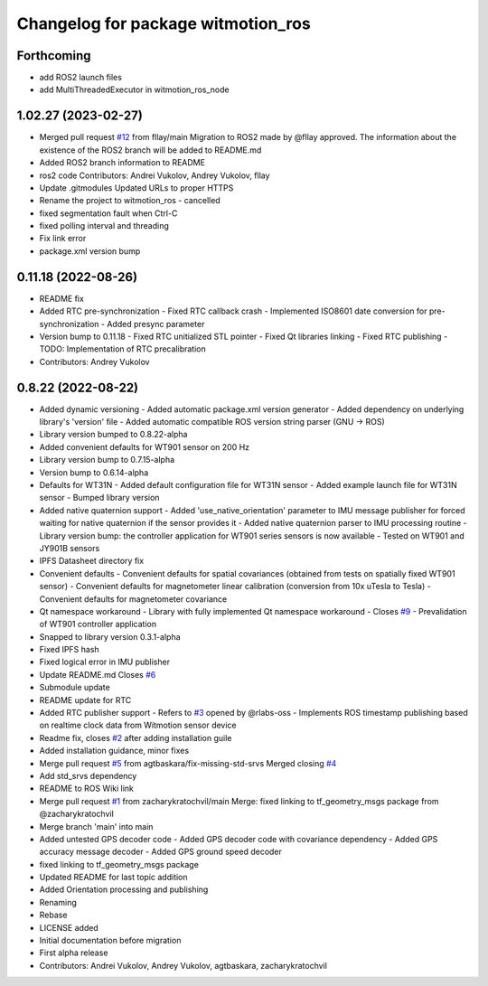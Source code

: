 ^^^^^^^^^^^^^^^^^^^^^^^^^^^^^^^^^^^
Changelog for package witmotion_ros
^^^^^^^^^^^^^^^^^^^^^^^^^^^^^^^^^^^

Forthcoming
-----------
* add ROS2 launch files
* add MultiThreadedExecutor in witmotion_ros_node

1.02.27 (2023-02-27)
--------------------
* Merged pull request `#12 <https://github.com/ElettraSciComp/witmotion_IMU_ros/issues/12>`_ from fllay/main
  Migration to ROS2 made by @fllay approved. The information about the existence of the ROS2 branch will be added to README.md
* Added ROS2 branch information to README
* ros2 code
  Contributors: Andrei Vukolov, Andrey Vukolov, fllay
* Update .gitmodules
  Updated URLs to proper HTTPS
* Rename the project to witmotion_ros - cancelled
* fixed segmentation fault when Ctrl-C
* fixed polling interval and threading
* Fix link error
* package.xml version bump

0.11.18 (2022-08-26)
--------------------
* README fix
* Added RTC pre-synchronization
  - Fixed RTC callback crash
  - Implemented ISO8601 date conversion for pre-synchronization
  - Added presync parameter
* Version bump to 0.11.18
  - Fixed RTC unitialized STL pointer
  - Fixed Qt libraries linking
  - Fixed RTC publishing
  - TODO: Implementation of RTC precalibration
* Contributors: Andrey Vukolov

0.8.22 (2022-08-22)
-------------------
* Added dynamic versioning
  - Added automatic package.xml version generator
  - Added dependency on underlying library's 'version' file
  - Added automatic compatible ROS version string parser
  (GNU -> ROS)
* Library version bumped to 0.8.22-alpha
* Added convenient defaults for WT901 sensor on 200 Hz
* Library version bump to 0.7.15-alpha
* Version bump to 0.6.14-alpha
* Defaults for WT31N
  - Added default configuration file for WT31N sensor
  - Added example launch file for WT31N sensor
  - Bumped library version
* Added native quaternion support
  - Added 'use_native_orientation' parameter to IMU message
  publisher for forced waiting for native quaternion if
  the sensor provides it
  - Added native quaternion parser to IMU processing routine
  - Library version bump: the controller application for
  WT901 series sensors is now available
  - Tested on WT901 and JY901B sensors
* IPFS Datasheet directory fix
* Convenient defaults
  - Convenient defaults for spatial covariances (obtained from
  tests on spatially fixed WT901 sensor)
  - Convenient defaults for magnetometer linear calibration
  (conversion from 10x uTesla to Tesla)
  - Convenient defaults for magnetometer covariance
* Qt namespace workaround
  - Library with fully implemented Qt namespace workaround
  - Closes `#9 <https://github.com/ElettraSciComp/witmotion_IMU_ros/issues/9>`_
  - Prevalidation of WT901 controller application
* Snapped to library version 0.3.1-alpha
* Fixed IPFS hash
* Fixed logical error in IMU publisher
* Update README.md
  Closes `#6 <https://github.com/ElettraSciComp/witmotion_IMU_ros/issues/6>`_
* Submodule update
* README update for RTC
* Added RTC publisher support
  - Refers to `#3 <https://github.com/ElettraSciComp/witmotion_IMU_ros/issues/3>`_ opened by @rlabs-oss
  - Implements ROS timestamp publishing based on realtime clock data
  from Witmotion sensor device
* Readme fix, closes `#2 <https://github.com/ElettraSciComp/witmotion_IMU_ros/issues/2>`_ after adding installation guile
* Added installation guidance, minor fixes
* Merge pull request `#5 <https://github.com/ElettraSciComp/witmotion_IMU_ros/issues/5>`_ from agtbaskara/fix-missing-std-srvs
  Merged closing `#4 <https://github.com/ElettraSciComp/witmotion_IMU_ros/issues/4>`_
* Add std_srvs dependency
* README to ROS Wiki link
* Merge pull request `#1 <https://github.com/ElettraSciComp/witmotion_IMU_ros/issues/1>`_ from zacharykratochvil/main
  Merge: fixed linking to tf_geometry_msgs package from @zacharykratochvil
* Merge branch 'main' into main
* Added untested GPS decoder code
  - Added GPS decoder code with covariance dependency
  - Added GPS accuracy message decoder
  - Added GPS ground speed decoder
* fixed linking to tf_geometry_msgs package
* Updated README for last topic addition
* Added Orientation processing and publishing
* Renaming
* Rebase
* LICENSE added
* Initial documentation before migration
* First alpha release
* Contributors: Andrei Vukolov, Andrey Vukolov, agtbaskara, zacharykratochvil
